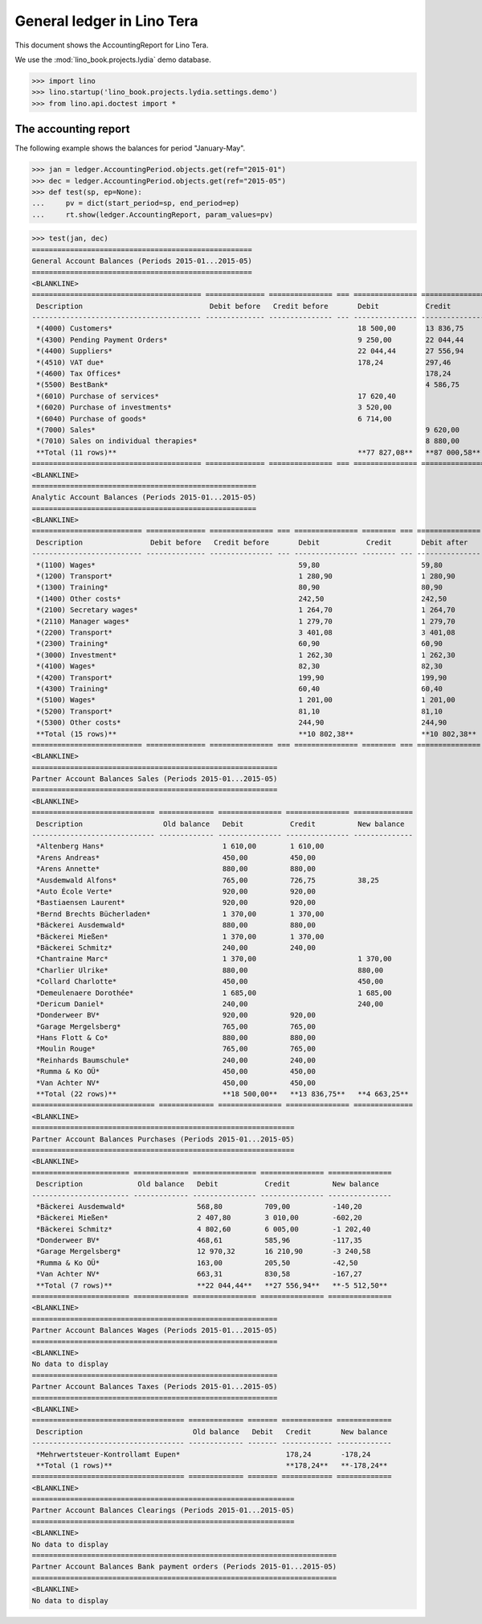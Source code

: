 .. doctest docs/specs/tera/ledger.rst
.. _specs.tera.ledger:

===========================
General ledger in Lino Tera
===========================

This document shows the AccountingReport for Lino Tera.

We use the :mod:`lino_book.projects.lydia` demo database.
    
>>> import lino
>>> lino.startup('lino_book.projects.lydia.settings.demo')
>>> from lino.api.doctest import *

The accounting report
=====================

The following example shows the balances for period "January-May".

>>> jan = ledger.AccountingPeriod.objects.get(ref="2015-01")
>>> dec = ledger.AccountingPeriod.objects.get(ref="2015-05")
>>> def test(sp, ep=None):
...     pv = dict(start_period=sp, end_period=ep)
...     rt.show(ledger.AccountingReport, param_values=pv)

>>> test(jan, dec)
====================================================
General Account Balances (Periods 2015-01...2015-05)
====================================================
<BLANKLINE>
======================================== ============== =============== === =============== =============== === =============== ===============
 Description                              Debit before   Credit before       Debit           Credit              Debit after     Credit after
---------------------------------------- -------------- --------------- --- --------------- --------------- --- --------------- ---------------
 *(4000) Customers*                                                          18 500,00       13 836,75           4 663,25
 *(4300) Pending Payment Orders*                                             9 250,00        22 044,44                           12 794,44
 *(4400) Suppliers*                                                          22 044,44       27 556,94                           5 512,50
 *(4510) VAT due*                                                            178,24          297,46                              119,22
 *(4600) Tax Offices*                                                                        178,24                              178,24
 *(5500) BestBank*                                                                           4 586,75                            4 586,75
 *(6010) Purchase of services*                                               17 620,40                           17 620,40
 *(6020) Purchase of investments*                                            3 520,00                            3 520,00
 *(6040) Purchase of goods*                                                  6 714,00                            6 714,00
 *(7000) Sales*                                                                              9 620,00                            9 620,00
 *(7010) Sales on individual therapies*                                                      8 880,00                            8 880,00
 **Total (11 rows)**                                                         **77 827,08**   **87 000,58**       **32 517,65**   **41 691,15**
======================================== ============== =============== === =============== =============== === =============== ===============
<BLANKLINE>
=====================================================
Analytic Account Balances (Periods 2015-01...2015-05)
=====================================================
<BLANKLINE>
========================== ============== =============== === =============== ======== === =============== ==============
 Description                Debit before   Credit before       Debit           Credit       Debit after     Credit after
-------------------------- -------------- --------------- --- --------------- -------- --- --------------- --------------
 *(1100) Wages*                                                59,80                        59,80
 *(1200) Transport*                                            1 280,90                     1 280,90
 *(1300) Training*                                             80,90                        80,90
 *(1400) Other costs*                                          242,50                       242,50
 *(2100) Secretary wages*                                      1 264,70                     1 264,70
 *(2110) Manager wages*                                        1 279,70                     1 279,70
 *(2200) Transport*                                            3 401,08                     3 401,08
 *(2300) Training*                                             60,90                        60,90
 *(3000) Investment*                                           1 262,30                     1 262,30
 *(4100) Wages*                                                82,30                        82,30
 *(4200) Transport*                                            199,90                       199,90
 *(4300) Training*                                             60,40                        60,40
 *(5100) Wages*                                                1 201,00                     1 201,00
 *(5200) Transport*                                            81,10                        81,10
 *(5300) Other costs*                                          244,90                       244,90
 **Total (15 rows)**                                           **10 802,38**                **10 802,38**
========================== ============== =============== === =============== ======== === =============== ==============
<BLANKLINE>
==========================================================
Partner Account Balances Sales (Periods 2015-01...2015-05)
==========================================================
<BLANKLINE>
============================= ============= =============== =============== ==============
 Description                   Old balance   Debit           Credit          New balance
----------------------------- ------------- --------------- --------------- --------------
 *Altenberg Hans*                            1 610,00        1 610,00
 *Arens Andreas*                             450,00          450,00
 *Arens Annette*                             880,00          880,00
 *Ausdemwald Alfons*                         765,00          726,75          38,25
 *Auto École Verte*                          920,00          920,00
 *Bastiaensen Laurent*                       920,00          920,00
 *Bernd Brechts Bücherladen*                 1 370,00        1 370,00
 *Bäckerei Ausdemwald*                       880,00          880,00
 *Bäckerei Mießen*                           1 370,00        1 370,00
 *Bäckerei Schmitz*                          240,00          240,00
 *Chantraine Marc*                           1 370,00                        1 370,00
 *Charlier Ulrike*                           880,00                          880,00
 *Collard Charlotte*                         450,00                          450,00
 *Demeulenaere Dorothée*                     1 685,00                        1 685,00
 *Dericum Daniel*                            240,00                          240,00
 *Donderweer BV*                             920,00          920,00
 *Garage Mergelsberg*                        765,00          765,00
 *Hans Flott & Co*                           880,00          880,00
 *Moulin Rouge*                              765,00          765,00
 *Reinhards Baumschule*                      240,00          240,00
 *Rumma & Ko OÜ*                             450,00          450,00
 *Van Achter NV*                             450,00          450,00
 **Total (22 rows)**                         **18 500,00**   **13 836,75**   **4 663,25**
============================= ============= =============== =============== ==============
<BLANKLINE>
==============================================================
Partner Account Balances Purchases (Periods 2015-01...2015-05)
==============================================================
<BLANKLINE>
======================= ============= =============== =============== ===============
 Description             Old balance   Debit           Credit          New balance
----------------------- ------------- --------------- --------------- ---------------
 *Bäckerei Ausdemwald*                 568,80          709,00          -140,20
 *Bäckerei Mießen*                     2 407,80        3 010,00        -602,20
 *Bäckerei Schmitz*                    4 802,60        6 005,00        -1 202,40
 *Donderweer BV*                       468,61          585,96          -117,35
 *Garage Mergelsberg*                  12 970,32       16 210,90       -3 240,58
 *Rumma & Ko OÜ*                       163,00          205,50          -42,50
 *Van Achter NV*                       663,31          830,58          -167,27
 **Total (7 rows)**                    **22 044,44**   **27 556,94**   **-5 512,50**
======================= ============= =============== =============== ===============
<BLANKLINE>
==========================================================
Partner Account Balances Wages (Periods 2015-01...2015-05)
==========================================================
<BLANKLINE>
No data to display
==========================================================
Partner Account Balances Taxes (Periods 2015-01...2015-05)
==========================================================
<BLANKLINE>
==================================== ============= ======= ============ =============
 Description                          Old balance   Debit   Credit       New balance
------------------------------------ ------------- ------- ------------ -------------
 *Mehrwertsteuer-Kontrollamt Eupen*                         178,24       -178,24
 **Total (1 rows)**                                         **178,24**   **-178,24**
==================================== ============= ======= ============ =============
<BLANKLINE>
==============================================================
Partner Account Balances Clearings (Periods 2015-01...2015-05)
==============================================================
<BLANKLINE>
No data to display
========================================================================
Partner Account Balances Bank payment orders (Periods 2015-01...2015-05)
========================================================================
<BLANKLINE>
No data to display
